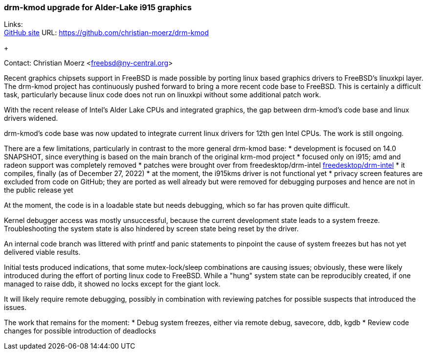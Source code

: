 === drm-kmod upgrade for Alder-Lake i915 graphics

Links: +
link:https://github.com/christian-moerz/drm-kmod[GitHub site] URL:
link:https://github.com/christian-moerz/drm-kmod[https://github.com/christian-moerz/drm-kmod]
+

Contact: Christian Moerz <freebsd@ny-central.org>

Recent graphics chipsets support in FreeBSD is made possible by
porting linux based graphics drivers to FreeBSD's linuxkpi
layer. The drm-kmod project has continuously pushed forward to bring a
more recent code base to FreeBSD. This is certainly a difficult task,
particularly because linux code does not run on linuxkpi without some
additional patch work.

With the recent release of Intel's Alder Lake CPUs and integrated
graphics, the gap between drm-kmod's code base and linux drivers
widened.

drm-kmod's code base was now updated to integrate current linux
drivers for 12th gen Intel CPUs. The work is still ongoing.

There are a few limitations, particularly in contrast to the more
general drm-kmod base:
* development is focused on 14.0 SNAPSHOT, since everything is based
on the main branch of the original krm-mod project
* focused only on i915; amd and radeon support was completely removed
* patches were brought over from freedesktop/drm-intel
link:https://github.com/freedesktop/drm-intel[freedesktop/drm-intel]
* it compiles, finally (as of December 27, 2022)
* at the moment, the i915kms driver is not functional yet
* privacy screen features are excluded from code on GitHub; they are
ported as well already but were removed for debugging purposes and
hence are not in the public release yet

At the moment, the code is in a loadable state but needs debugging,
which so far has proven quite difficult.

Kernel debugger access was mostly unsuccessful, because the current
development state leads to a system freeze. Troubleshooting the system
state is also hindered by screen state being reset by the driver.

An internal code branch was littered with printf and panic statements
to pinpoint the cause of system freezes but has not yet delivered
viable results.

Initial tests produced indications, that some mutex-lock/sleep
combinations are causing issues; obviously, these were likely
introduced during the effort of porting linux code to FreeBSD.
While a "hung" system state can be reproducibly created, if one
managed to raise ddb, it showed no locks except for the giant lock.

It will likely require remote debugging, possibly in
combination with reviewing patches for possible suspects that
introduced the issues.

The work that remains for the moment:
* Debug system freezes, either via remote debug, savecore, ddb, kgdb
* Review code changes for possible introduction of deadlocks
